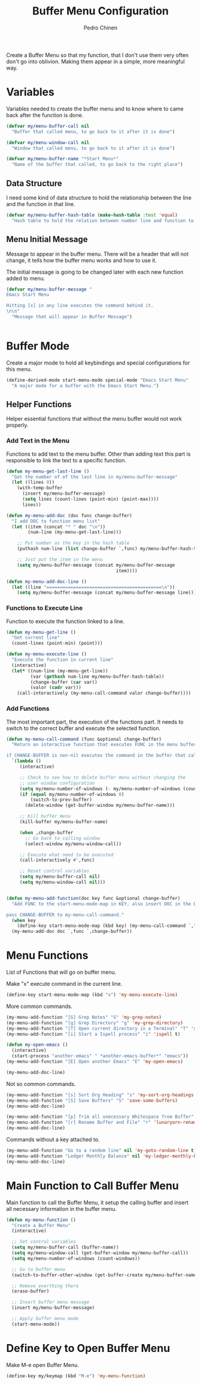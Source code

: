 #+TITLE:        Buffer Menu Configuration
#+AUTHOR:       Pedro Chinen
#+DATE-CREATED: [2019-09-03 ter]
#+DATE-UPDATED: [2019-09-22 dom]


Create a Buffer Menu so that my function, that I don't use them very
often don't go into oblivion. Making them appear in a simple, more
meaningful way.

* Variables
:PROPERTIES:
:ID:       ae35d493-ed68-4dc0-aafd-b834e6de8e0d
:END:

Variables needed to create the buffer menu and to know where to came
back after the function is done.

#+BEGIN_SRC emacs-lisp
  (defvar my/menu-buffer-call nil
    "Buffer that called menu, to go back to it after it is done")

  (defvar my/menu-window-call nil
    "Window that called menu, to go back to it after it is done")

  (defvar my/menu-buffer-name "*Start Menu*"
    "Name of the buffer that called, to go back to the right place")

#+END_SRC

** Data Structure
:PROPERTIES:
:ID:       fd992088-7b53-491e-a286-37502477f5e8
:END:

I need some kind of data structure to hold the relationship between
the line and the function in that line.
#+BEGIN_SRC emacs-lisp
  (defvar my/menu-buffer-hash-table (make-hash-table :test 'equal)
    "Hash table to hold the relation between number line and function to execute")

#+END_SRC

** Menu Initial Message
:PROPERTIES:
:ID:       5c8e3e3c-97f0-453c-9f4f-f8e2f2e567f9
:END:


Message to appear in the buffer menu. There will be a header that will
not change, it tells how the buffer menu works and how to use it.

The initial message is going to be changed later with each new
function added to menu.

#+BEGIN_SRC emacs-lisp
  (defvar my/menu-buffer-message "
  Emacs Start Menu

  Hitting [x] in any line executes the command behind it.
  \n\n"
    "Message that will appear in Buffer Message")


#+END_SRC

* Buffer Mode
:PROPERTIES:
:ID:       e8a4fbe4-5ed6-46db-b8a4-15e5ed886b2f
:END:

Create a major mode to hold all keybindings and special configurations
for this menu.

#+BEGIN_SRC emacs-lisp
  (define-derived-mode start-menu-mode special-mode "Emacs Start Menu"
    "A major mode for a buffer with the Emacs Start Menu.")

#+END_SRC

** Helper Functions
:PROPERTIES:
:ID:       d83f6819-c8d1-4793-bd61-16d9034f6b9b
:END:

Helper essential functions that without the menu buffer would not work
properly.

*** Add Text in the Menu
:PROPERTIES:
:ID:       1a31fa92-05be-4324-a1b9-d6f6f656b2e1
:END:

Functions to add text to the menu buffer. Other than adding text this
part is responsible to link the text to a specific function.

#+BEGIN_SRC emacs-lisp
  (defun my-menu-get-last-line ()
    "Get the number of of the last line in my/menu-buffer-message"
    (let ((lines 0))
      (with-temp-buffer
        (insert my/menu-buffer-message)
        (setq lines (count-lines (point-min) (point-max))))
        lines))

  (defun my-menu-add-doc (doc func change-buffer)
    "I add DOC to function menu list"
    (let ((item (concat "* " doc "\n"))
          (num-line (my-menu-get-last-line)))

      ;; Put number as the key in the hash table
      (puthash num-line (list change-buffer `,func) my/menu-buffer-hash-table)

      ;; Just put the item in the menu
      (setq my/menu-buffer-message (concat my/menu-buffer-message
                                           item))))

  (defun my-menu-add-doc-line ()
    (let ((line "===========================================\n"))
      (setq my/menu-buffer-message (concat my/menu-buffer-message line))))

#+END_SRC

*** Functions to Execute Line
:PROPERTIES:
:ID:       2d32fab7-108d-4f0f-9056-f48ddcdeef5e
:END:

Function to execute the function linked to a line.

#+BEGIN_SRC emacs-lisp
  (defun my-menu-get-line ()
    "Get current line"
    (count-lines (point-min) (point)))

  (defun my-menu-execute-line ()
    "Execute the function in current line"
    (interactive)
    (let* ((num-line (my-menu-get-line))
           (var (gethash num-line my/menu-buffer-hash-table))
           (change-buffer (car var))
           (valor (cadr var)))
      (call-interactively (my-menu-call-command valor change-buffer))))

#+END_SRC

*** Add Functions
:PROPERTIES:
:ID:       0c0d9d29-dadc-4d2c-b9cb-e8d54a47587d
:END:

The most important part, the execution of the functions part. It needs
to switch to the correct buffer and execute the selected function.

#+BEGIN_SRC emacs-lisp
  (defun my-menu-call-command (func &optional change-buffer)
    "Return an interactive function that executes FUNC in the menu buffer.

  if CHANGE-BUFFER is non-nil executes the command in the buffer that called buffer menu."
    `(lambda ()
       (interactive)

       ;; Check to see how to delete buffer menu without changing the
       ;; user window configuration
       (setq my/menu-number-of-windows (- my/menu-number-of-windows (count-windows)))
       (if (equal my/menu-number-of-windows 0)
           (switch-to-prev-buffer)
         (delete-window (get-buffer-window my/menu-buffer-name)))

       ;; Kill buffer menu
       (kill-buffer my/menu-buffer-name)

       (when ,change-buffer
         ;; Go back to calling window
         (select-window my/menu-window-call))

       ;; Execute what need to be executed
       (call-interactively #',func)

       ;; Reset control variables
       (setq my/menu-buffer-call nil)
       (setq my/menu-window-call nil)))


  (defun my-menu-add-function(doc key func &optional change-buffer)
    "Add FUNC to the start-menu-mode-map in KEY, also insert DOC in the buffer menu.

  pass CHANGE-BUFFER to my-menu-call-command."
    (when key
      (define-key start-menu-mode-map (kbd key) (my-menu-call-command `,func `,change-buffer)))
    (my-menu-add-doc doc `,func `,change-buffer))
#+END_SRC

* Menu Functions
:PROPERTIES:
:ID:       9ffe670a-b965-4862-8bf7-847df522c827
:END:

List of Functions that will go on buffer menu.

Make "x" execute command in the current line.
#+BEGIN_SRC emacs-lisp
  (define-key start-menu-mode-map (kbd "x") 'my-menu-execute-line)

#+END_SRC


More common commands.
#+BEGIN_SRC emacs-lisp
  (my-menu-add-function "[G] Grep Notes" "G" 'my-grep-notes)
  (my-menu-add-function "[g] Grep Directory" "g" 'my-grep-directory)
  (my-menu-add-function "[T] Open current directory in a Terminal" "T" 'xah-open-in-terminal t)
  (my-menu-add-function "[i] Start a Ispell process" "i" 'ispell t)

  (defun my-open-emacs ()
    (interactive)
    (start-process "another-emacs" " *another-emacs-buffer*" "emacs"))
  (my-menu-add-function "[E] Open another Emacs" "E" 'my-open-emacs)

  (my-menu-add-doc-line)

#+END_SRC

Not so common commands.
#+BEGIN_SRC emacs-lisp
  (my-menu-add-function "[s] Sort Org Heading" "s" 'my-sort-org-headings t)
  (my-menu-add-function "[S] Save Buffers" "S" 'save-some-buffers)
  (my-menu-add-doc-line)

  (my-menu-add-function "[p] Trim all unecessary Whitespace from Buffer" "p" 'user--clean-buffer t)
  (my-menu-add-function "[r] Rename Buffer and File" "r" 'lunaryorn-rename-file-and-buffer t)
  (my-menu-add-doc-line)

#+END_SRC

Commands without a key attached to.
#+BEGIN_SRC emacs-lisp
  (my-menu-add-function "Go to a random line" nil 'my-goto-random-line t)
  (my-menu-add-function "Ledger Monthly Balance" nil 'my-ledger-monthly-balance)
  (my-menu-add-doc-line)

#+END_SRC

* Main Function to Call Buffer Menu
:PROPERTIES:
:ID:       52c946dc-8843-41c3-8edf-960e074c2049
:END:

Main function to call the Buffer Menu, it setup the calling buffer and
insert all necessary information in the buffer menu.

#+BEGIN_SRC emacs-lisp
  (defun my-menu-function ()
    "Create a Buffer Menu"
    (interactive)

    ;; Set control variables
    (setq my/menu-buffer-call (buffer-name))
    (setq my/menu-window-call (get-buffer-window my/menu-buffer-call))
    (setq my/menu-number-of-windows (count-windows))

    ;; Go to buffer menu
    (switch-to-buffer-other-window (get-buffer-create my/menu-buffer-name))

    ;; Remove everthing there
    (erase-buffer)

    ;; Insert buffer menu message
    (insert my/menu-buffer-message)

    ;; Apply buffer menu mode
    (start-menu-mode))

#+END_SRC

* Define Key to Open Buffer Menu
:PROPERTIES:
:ID:       30e84b9d-7b2e-42a1-91b4-219a7cf14db3
:END:

Make M-e open Buffer Menu.

#+BEGIN_SRC emacs-lisp
  (define-key my/keymap (kbd "M-e") 'my-menu-function)

#+END_SRC
